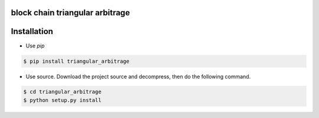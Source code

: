 block chain triangular arbitrage
=====


Installation
============

* Use `pip`

.. code-block:: bash

   $ pip install triangular_arbitrage


* Use source. Download the project source and decompress, then do the following command.

.. code-block:: bash

   $ cd triangular_arbitrage
   $ python setup.py install
